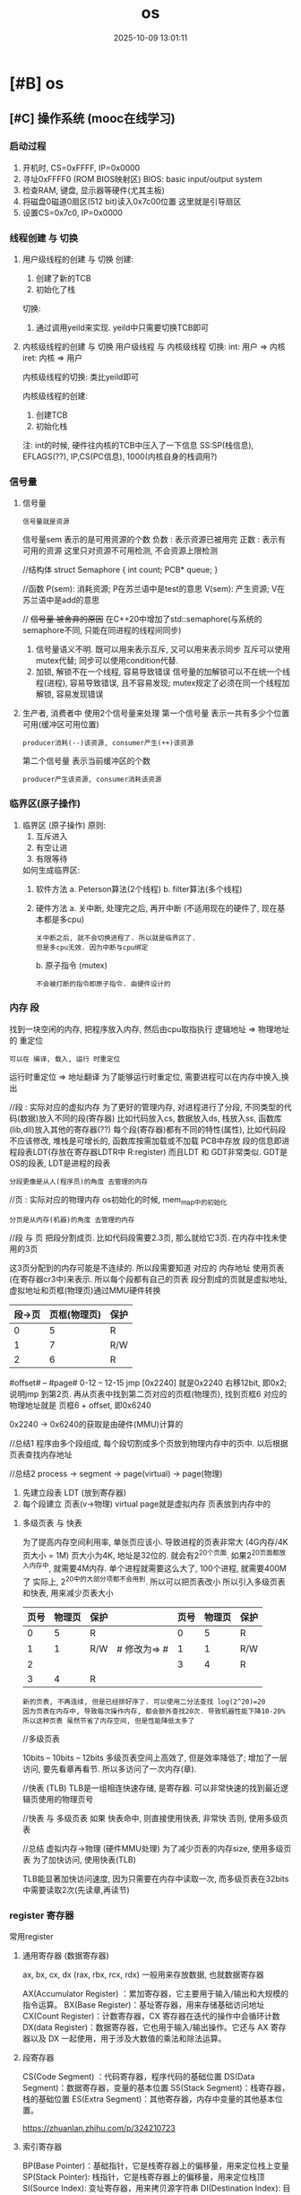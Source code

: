 #+title: os
#+date: 2025-10-09 13:01:11
#+hugo_section: docs
#+hugo_bundle: draft/os
#+export_file_name: index
#+hugo_weight: 100
#+hugo_draft: true
#+hugo_auto_set_lastmod: t
#+hugo_custom_front_matter: :bookCollapseSection false
#+hugo_paired_shortcodes: qr %columns %details %hint mermaid %steps tabs tab

* [#B] os
  :PROPERTIES:
  :CAPTURE_TIME: [2024-05-20 Mon 10:25]
  :Effort:   8:00
  :ARCHIVE_TIME: 2024-05-31 Fri 18:37
  :ARCHIVE_FILE: ~/my/gtd/gtd_common/task.org
  :ARCHIVE_CATEGORY: task
  :ARCHIVE_TODO: DONE
  :END:
** [#C] 操作系统 (mooc在线学习)
*** 启动过程
    1) 开机时, CS=0xFFFF, IP=0x0000
    2) 寻址0xFFFF0 (ROM BIOS映射区)
       BIOS: basic input/output system
    3) 检查RAM, 键盘, 显示器等硬件(尤其主板)
    4) 将磁盘0磁道0扇区(512 bit)读入0x7c00位置
       这里就是引导扇区
    5) 设置CS=0x7c0, IP=0x0000
*** 线程创建 与 切换
    1. 用户级线程的创建 与 切换
       创建:
       1) 创建了新的TCB
       2) 初始化了栈

       切换:
       1) 通过调用yeild来实现.
          yeild中只需要切换TCB即可
    2. 内核级线程的创建 与 切换
       用户级线程 与 内核级线程 切换:
       int:  用户 => 内核
       iret: 内核 => 用户

       内核级线程的切换:
       类比yeild即可

       内核级线程的创建:
       1) 创建TCB
       2) 初始化栈

       注:
       int的时候, 硬件往内核的TCB中压入了一下信息
       SS:SP(栈信息), EFLAGS(??), IP,CS(PC信息), 1000(内核自身的栈调用?)
*** 信号量
    1. 信号量
       : 信号量就是资源
       信号量sem 表示的是可用资源的个数
       负数 : 表示资源已被用完
       正数 : 表示有可用的资源
       这里只对资源不可用检测, 不会资源上限检测

       //结构体
       struct Semaphore
       {
       int count;
       PCB* queue;
       }

       //函数
       P(sem): 消耗资源; P在苏兰语中是test的意思
       V(sem): 产生资源; V在苏兰语中是add的意思

       // +信号量 被舍弃的原因+ 在C++20中增加了std::semaphore(与系统的semaphore不同, 只能在同进程的线程间同步)
       1) 信号量语义不明.
          既可以用来表示互斥, 又可以用来表示同步
          互斥可以使用mutex代替;
          同步可以使用condition代替.
       2) 加锁, 解锁不在一个线程, 容易导致错误
          信号量的加解锁可以不在统一个线程(进程), 容易导致错误, 且不容易发现;
          mutex规定了必须在同一个线程加解锁, 容易发现错误
    2. 生产者, 消费者中 使用2个信号量来处理
       第一个信号量 表示一共有多少个位置可用(缓冲区可用位置)
       : producer消耗(--)该资源, consumer产生(++)该资源
       第二个信号量 表示当前缓冲区的个数
       : producer产生该资源, consumer消耗该资源
*** 临界区(原子操作)
    1. 临界区 (原子操作)
       原则:
       1) 互斥进入
       2) 有空让进
       3) 有限等待

       如何生成临界区:
       1) 软件方法
          a. Peterson算法(2个线程)
          b. filter算法(多个线程)
       2) 硬件方法
          a. 关中断, 处理完之后, 再开中断 (不适用现在的硬件了, 现在基本都是多cpu)
          : 关中断之后, 就不会切换进程了. 所以就是临界区了.
          : 但是多cpu无效. 因为中断与cpu绑定
          b. 原子指令 (mutex)
          : 不会被打断的指令即原子指令. 由硬件设计的
*** 内存 段
    找到一块空闲的内存, 把程序放入内存, 然后由cpu取指执行
    逻辑地址 => 物理地址的 重定位
    : 可以在 编译, 载入, 运行 时重定位
    运行时重定位 => 地址翻译
    为了能够运行时重定位, 需要进程可以在内存中换入,换出

    //段 : 实际对应的虚拟内存
    为了更好的管理内存, 对进程进行了分段, 不同类型的代码(数据)放入不同的段(寄存器)
    比如代码放入cs, 数据放入ds, 栈放入ss, 函数库(lib,dll)放入其他的寄存器(??)
    每个段(寄存器)都有不同的特性(属性), 比如代码段不应该修改, 堆栈是可增长的, 函数库按需加载或不加载
    PCB中存放 段的信息即进程段表LDT(存放在寄存器LDTR中 R:register)
    而且LDT 和 GDT非常类似. GDT是OS的段表, LDT是进程的段表
    : 分段更像是从人(程序员)的角度 去管理的内存

    //页 : 实际对应的物理内存
    os初始化的时候, mem_map中的初始化
    : 分页是从内存(机器)的角度 去管理的内存

    //段 与 页
    把段分割成页. 比如代码段需要2.3页, 那么就给它3页.
    在内存中找未使用的3页

    这3页分配到的内存可能是不连续的.
    所以段需要知道 对应的 内存地址
    使用页表(在寄存器cr3中)来表示.
    所以每个段都有自己的页表
    段分割成的页就是虚拟地址, 虚拟地址和页框(物理页)通过MMU硬件转换

    | 段->页 | 页框(物理页) | 保护 |
    |--------+--------------+------|
    |      0 |            5 | R    |
    |--------+--------------+------|
    |      1 |            7 | R/W  |
    |--------+--------------+------|
    |      2 |            6 | R    |
    |--------+--------------+------|

    #offset# -- #page#
    0-12     -- 12-15
    jmp [0x2240]
    就是0x2240 右移12bit, 即0x2; 说明jmp 到第2页.
    再从页表中找到第二页对应的页框(物理页), 找到页框6
    对应的物理地址就是 页框6 + offset, 即0x6240

    0x2240 -> 0x6240的获取是由硬件(MMU)计算的

    //总结1
    程序由多个段组成, 每个段切割成多个页放到物理内存中的页中.
    以后根据页表查找内存地址

    //总结2
    process -> segment -> page(virtual) -> page(物理)
    1. 先建立段表 LDT (放到寄存器)
    2. 每个段建立 页表(v->物理)
       virtual page就是虚拟内存
       页表放到内存中的


**** 多级页表 与 快表

     为了提高内存空间利用率, 单张页应该小. 导致进程的页表非常大 (4G内存/4K页大小 = 1M)
     页大小为4K, 地址是32位的. 就会有2^20个页面.
     如果2^20页面都放入内存中, 就需要4M内存. 单个进程就需要这么大了, 100个进程, 就需要400M了
     实际上, 2^20中的大部分项都不会用到. 所以可以把页表改小
     所以引入多级页表和快表, 用来减少页表大小

     | 页号 | 物理页 | 保护 |              | 页号 | 物理页 | 保护 |
     |------+--------+------+--------------+------+--------+------|
     |    0 |      5 | R    |              |    0 |      5 | R    |
     |------+--------+------+--------------+------+--------+------|
     |    1 |      1 | R/W  | # 修改为=> # |    1 |      1 | R/W  |
     |------+--------+------+--------------+------+--------+------|
     |    2 |        |      |              |    3 |      4 | R    |
     |------+--------+------+--------------+------+--------+------|
     |    3 |      4 | R    |              |      |        |      |
     |------+--------+------+--------------+------+--------+------|

     : 新的页表, 不再连续, 但是已经排好序了. 可以使用二分法查找 log(2^20)=20
     : 因为页表在内存中, 导致每次操作内存, 都会额外查找20次. 导致机器性能下降10-20%
     : 所以这种页表 虽然节省了内存空间, 但是性能降低太多了


     //多级页表
     # 页目录# -- #页号# -- #offset#
     10bits    -- 10bits -- 12bits
     多级页表空间上高效了, 但是效率降低了;
     增加了一层访问, 要先看章再看节.
     所以多访问了一次内存(章).

     //快表 (TLB)
     TLB是一组相连快速存储, 是寄存器.
     可以非常快速的找到最近逻辑页使用的物理页号

     //快表 与 多级页表
     如果 快表命中, 则直接使用快表, 非常快
     否则, 使用多级页表


     //总结
     虚拟内存->物理 (硬件MMU处理)
     为了减少页表的内存size, 使用多级页表
     为了加快访问, 使用快表(TLB)

     TLB能显著加快访问速度, 因为只需要在内存中读取一次,
     而多级页表在32bits中需要读取2次(先读章,再读节)

*** register 寄存器
    常用register
**** 通用寄存器 (数据寄存器)
     ax, bx, cx, dx (rax, rbx, rcx, rdx)
     一般用来存放数据, 也就数据寄存器

     AX(Accumulator Register) ：累加寄存器，它主要用于输入/输出和大规模的指令运算。
     BX(Base Register)：基址寄存器，用来存储基础访问地址
     CX(Count Register)：计数寄存器，CX 寄存器在迭代的操作中会循环计数
     DX(data Register)：数据寄存器，它也用于输入/输出操作。它还与 AX 寄存器以及 DX 一起使用，用于涉及大数值的乘法和除法运算。
**** 段寄存器
     CS(Code Segment) ：代码寄存器，程序代码的基础位置
     DS(Data Segment)：数据寄存器，变量的基本位置
     SS(Stack Segment)：栈寄存器，栈的基础位置
     ES(Extra Segment)：其他寄存器，内存中变量的其他基本位置。

     https://zhuanlan.zhihu.com/p/324210723

**** 索引寄存器
     BP(Base Pointer)：基础指针，它是栈寄存器上的偏移量，用来定位栈上变量
     SP(Stack Pointer): 栈指针，它是栈寄存器上的偏移量，用来定位栈顶
     SI(Source Index): 变址寄存器，用来拷贝源字符串
     DI(Destination Index): 目标变址寄存器，用来复制到目标字符串
**** 状态和控制寄存器
     IP(Instruction Pointer)：指令指针寄存器，它是从 Code Segment 代码寄存器处的偏移来存储执行的下一条指令
     FLAG: Flag 寄存器用于存储当前进程的状态
*** 待整理 TODONOW
    1. 图灵机 => 通用图灵机
       图灵机的控制器是单一的, 比如只能计算加法的加法控制器
       通用图灵机是指 控制器通用了
    2. PC, IP, CS
       CS, IP是两个寄存器. 通过两个寄存器的值运算得到指令的地址, 也就是PC的值

       CS: code segment 代码段寄存器
       IP: instruction pointer 指令指针寄存器
       PC: program count 程序计数器

       16位机: CS<<4 + IP 只有20bit. 能访问的内存很小
       32位机(即保护模式): PC = 根据CS在gdt中查表 + IP
       gdt: global describe table(硬件设置的)
    3. POSIX 指定了标准的系统调用(system_call)
       POSIX: Portable Operating System Interface of Unix
    4. 系统调用 != 函数调用
       1) 系统调用 不能像 普通函数调用那样直接jump
       2) 防止直接jump的手段 是通过硬件设计完成的
          内核态, 用户态
          不允许从用户段jump到内核段
       3) 普通函数 想访问 系统调用(内核函数), 只能通过中断(int 0x80)
          int 0x80 会把CPL设置为0, 允许用户段访问内核段
    5. 多进程
       共用cpu, 所以有了PCB
       共用内存, 所以有了 虚拟内存(内存映射)
    6. cpu调度算法
       : 使用单变量counter可以完美实现, 参考linux 0.11
       1) FIFO (公平原则)
       2) 短作业优先
       3) 轮转调度 Robin
       4) 优先级
    10. 锁很慢, 慢在哪
        //锁机制
        尝试使用硬件指令获得锁(现在一般是 compare and swap),
        如果获得失败, 则使用内核提供的锁调用.

        //慢的原因
        1) 跨cpu调度   (> 2000ns)
        2) cpu自身调度 (900ns)
        3) 上下文切换  (150ns)
        4) cache不命中 (消耗时间??)
        5) TLB不命中   (这是什么?? 消耗时间??)

        //优化
        : 本质是减少锁冲突
        1) 颗粒度. 加锁的范围要小
           不要在锁的过程中做阻塞操作
        2) 使用读写锁. 读操作之间不互斥
        3) 自旋锁
           如果锁的时间 < 调度时间, 那么可以自旋
           自旋: 循环调用硬件指令获得锁 compare and swap, 一般100次左右

*** Q & A
    1. [ ] 如果高级语言C, C++都是在系统调用(system_call),
       那么std::cout 和 printf 为什么会有差异
       效率的差异主要体现在哪??
    2. [ ] schedule()=>switch_to() 中为什么需要用汇编来精准控制?
       教程中说是需要精准控制寄存器.
       那么在计算机中, 寄存器的状态是怎样的
    3. [ ] 多进程通信中的 同步问题
       产生同步问题的根因: 多进程交互执行
       原子操作, 锁 等都可以解决同步问题
    4. [ ] 函数调用栈 && 寄存器信息 保存在TCB中,
       那么PCB中会保存什么信息?
    5. [X] 函数栈, TCB, esp之间的关系
       函数栈: 函数调用栈
       TCB: 除了关联(has?)函数栈, 还有PC信息
       esp: 寄存器?? 这是什么的寄存器? 或者说 寄存器的作用

       A:
       寄存器类型:
       ax,bx,cx,dx, cs,ds,ss, ip, sp

       sp是16 bit; 后来有了32bit的, 就改名esp; 再后来又有了64bit的, 起名rsp
    6. [ ] 为什么没有觉得操作系统很复杂??
       当前进度: 多进程视图中的 进程切换
       后续:
       1) 多进程通信(同步)
       2) mem, file 等其他视图
    7. [ ] 中断本质是什么
    8. [ ] 指令流水是什么?
    9. [ ] L12 <<内核级线程实现>> 再学习
       1) 先自己画图
       2) 再自己写一遍代码
       3) 与课程中的对照
    10. [X] 信号量课程, 添加了sem之后, 还是需要从唤醒队列中拿取.
        既然这样, 直接从唤醒队列中拿取就可以了, 为什么还需要sem
        sem表示了资源的个数, 只有资源被消耗完之后, 才会变为-1,-2.
    11. [X] 信号量课程, 如何保证sem的准确(锁? 原子操作)
        参考 临界区
    12. [ ] cpu流水指令, cache缓存
    13. [ ] CAS compare and swap 实现逻辑
    14. [ ] 使用银行家算法 来判断是否会 死锁
        是否可使用向量来判断?
    15. [ ] 进程页表中的逻辑地址为什么不会全部使用??
        比如 有页表0,1,2,3. 但是可能只有0,1,3使用了, 但是2未使用

        why ??
        已知:
        1) 进程 => (代码, 数据, 栈等)段 => 每个段都有自己的页表
        如果是这样, 为什么还会空着页号呢???
        会不会之前申请了某块内存a(产生了页3), 继续申请(产生页4), 释放内存a, 所以页3空了??

** 操作系统习题练习
   :PROPERTIES:
   :CAPTURE_TODO: TODO
   :CAPTURE_TIME: [2024-05-11 Sat 17:54]
   :Effort:   8:00
   :END:
   :LOGBOOK:
   CLOCK: [2024-05-30 Thu 16:42]--[2024-05-30 Thu 19:48] =>  3:06
   :END:
   目标:
   1) 查缺补漏
** GDB 调试学习
   :PROPERTIES:
   :CAPTURE_TIME: [2024-05-20 Mon 15:58]
   :Effort:   3:00
   :ARCHIVE_TIME: 2024-05-31 Fri 18:35
   :ARCHIVE_FILE: ~/my/gtd/gtd_common/task.org
   :ARCHIVE_OLPATH: os
   :ARCHIVE_CATEGORY: task
   :ARCHIVE_TODO: DONE
   :END:
   :LOGBOOK:
   CLOCK: [2024-05-24 Fri 10:38]--[2024-05-24 Fri 12:36] =>  1:58
   CLOCK: [2024-05-22 Wed 10:28]--[2024-05-22 Wed 11:32] =>  1:04
   CLOCK: [2024-05-21 Tue 17:46]--[2024-05-21 Tue 18:10] =>  0:24
   CLOCK: [2024-05-21 Tue 17:25]--[2024-05-21 Tue 17:45] =>  0:20
   CLOCK: [2024-05-21 Tue 16:07]--[2024-05-21 Tue 16:42] =>  0:35
   CLOCK: [2024-05-21 Tue 15:42]--[2024-05-21 Tue 16:00] =>  0:18
   CLOCK: [2024-05-21 Tue 14:50]--[2024-05-21 Tue 14:59] =>  0:09
   CLOCK: [2024-05-21 Tue 14:09]--[2024-05-21 Tue 14:35] =>  0:26
   CLOCK: [2024-05-21 Tue 10:38]--[2024-05-21 Tue 13:09] =>  2:31
   CLOCK: [2024-05-20 Mon 19:15]--[2024-05-20 Mon 19:17] =>  0:02
   CLOCK: [2024-05-20 Mon 17:59]--[2024-05-20 Mon 19:08] =>  1:09
   :END:

   目标: 使用GDB完成对process view视图查看
   1. proc 总体状态
      [[https://sourceware.org/gdb/current/onlinedocs/gdb.html/Process-Information.html#Process-Information][官方文档: process information]]
      1) proc where
         #+begin_example
         (gdb) info proc
         process 217777
         cmdline = '/home/clay/my/learn_gdb/a.out'
         cwd = '/home/clay/my/learn_gdb'
         exe = '/home/clay/my/learn_gdb/a.out'
         #+end_example
      2) proc status
         #+begin_example
         //TODONOW 补充对应的字段
         info proc status

         显示与进程相关的附加信息
         1) 用户ID, group id
         2) 虚拟内存使用情况
         3) 待处理, 阻塞和沪铝的信号
         4) 消耗系统和用户的时间
         5) 堆栈大小
         ...
         #+end_example
      3) 内存分布
         段表LDT (Register: LDTR)
         #+begin_example
         //TODONOW 补充说明
         (gdb) info proc mappings
         process 217777
         Mapped address spaces:

           Start Addr           End Addr       Size     Offset  Perms  objfile
       0x555555554000     0x555555555000     0x1000        0x0  r--p   /home/clay/my/learn_gdb/a.out
       0x555555555000     0x555555556000     0x1000     0x1000  r-xp   /home/clay/my/learn_gdb/a.out
       0x555555556000     0x555555557000     0x1000     0x2000  r--p   /home/clay/my/learn_gdb/a.out
       0x555555557000     0x555555558000     0x1000     0x2000  r--p   /home/clay/my/learn_gdb/a.out
       0x555555558000     0x555555559000     0x1000     0x3000  rw-p   /home/clay/my/learn_gdb/a.out
       0x7ffff7d8a000     0x7ffff7d8d000     0x3000        0x0  rw-p
       0x7ffff7d8d000     0x7ffff7db5000    0x28000        0x0  r--p   /usr/lib/x86_64-linux-gnu/libc.so.6
       0x7ffff7db5000     0x7ffff7f4a000   0x195000    0x28000  r-xp   /usr/lib/x86_64-linux-gnu/libc.so.6
       0x7ffff7f4a000     0x7ffff7fa2000    0x58000   0x1bd000  r--p   /usr/lib/x86_64-linux-gnu/libc.so.6
       0x7ffff7fa2000     0x7ffff7fa3000     0x1000   0x215000  ---p   /usr/lib/x86_64-linux-gnu/libc.so.6
       0x7ffff7fa3000     0x7ffff7fa7000     0x4000   0x215000  r--p   /usr/lib/x86_64-linux-gnu/libc.so.6
       0x7ffff7fa7000     0x7ffff7fa9000     0x2000   0x219000  rw-p   /usr/lib/x86_64-linux-gnu/libc.so.6
       0x7ffff7fa9000     0x7ffff7fb6000     0xd000        0x0  rw-p
       0x7ffff7fbb000     0x7ffff7fbd000     0x2000        0x0  rw-p
       0x7ffff7fbd000     0x7ffff7fc1000     0x4000        0x0  r--p   [vvar]
       0x7ffff7fc1000     0x7ffff7fc3000     0x2000        0x0  r-xp   [vdso]
       0x7ffff7fc3000     0x7ffff7fc5000     0x2000        0x0  r--p   /usr/lib/x86_64-linux-gnu/ld-linux-x86-64.so.2
       0x7ffff7fc5000     0x7ffff7fef000    0x2a000     0x2000  r-xp   /usr/lib/x86_64-linux-gnu/ld-linux-x86-64.so.2
       0x7ffff7fef000     0x7ffff7ffa000     0xb000    0x2c000  r--p   /usr/lib/x86_64-linux-gnu/ld-linux-x86-64.so.2
       0x7ffff7ffb000     0x7ffff7ffd000     0x2000    0x37000  r--p   /usr/lib/x86_64-linux-gnu/ld-linux-x86-64.so.2
       0x7ffff7ffd000     0x7ffff7fff000     0x2000    0x39000  rw-p   /usr/lib/x86_64-linux-gnu/ld-linux-x86-64.so.2
       0x7ffffffde000     0x7ffffffff000    0x21000        0x0  rw-p   [stack]
         #+end_example

         页表 (Register: cr3) TODONOW 待补充
      4) 多线程视图
         #+begin_example
         //TODONOW 补充多线程情形
         (gdb) info threads
         Id   Target Id                                  Frame
         * 1    Thread 0x7ffff7d8a740 (LWP 217777) "a.out" main (argc=1, argv=0x7fffffffe138) at main.cc:4

         #+end_example
   2. frame
      #+begin_example
      //info frame 显示的是更详细的信息, 但是可读性很差
      (gdb) info frame
      Stack level 0, frame at 0x7fffffffe030:
      rip = 0x55555555513f in main (main.cc:4); saved rip = 0x7ffff7db6d90
      source language c++.
      Arglist at 0x7fffffffe020, args: argc=1, argv=0x7fffffffe138
      Locals at 0x7fffffffe020, Previous frame's sp is 0x7fffffffe030
      Saved registers:
      rbp at 0x7fffffffe020, rip at 0x7fffffffe028


      //TODONOW 补充多frame
      (gdb) frame
      #0  main (argc=1, argv=0x7fffffffe138) at main.cc:4
      4	    int b = 2;
      #+end_example
   3. 当前frame下的其他信息
      1) backtrace 函数栈
      2) register 寄存器
      3) local 本地?变量 //TODONOW 更准确的描述
      4) scope 作用域变量

*** step
    1) [X] GDB 文档阅读
    2) [X] using gdb under emacs
    3) [ ] 上手实操

*** think
    1. 脑海中先有进程的view(多线程, 内存);
       proc 也是一帧一帧(frame by frame)运行的;
       查看的是每个frame下的状态(内存, Reigster, 线程等). 在不同frame间查看, 就像播放动画片
